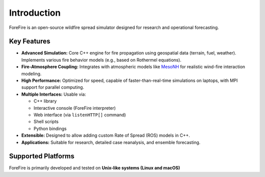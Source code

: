 Introduction
============

ForeFire is an open-source wildfire spread simulator designed for research and operational forecasting.

Key Features
------------

- **Advanced Simulation:** Core C++ engine for fire propagation using geospatial data (terrain, fuel, weather). Implements various fire behavior models (e.g., based on Rothermel equations).
- **Fire-Atmosphere Coupling:** Integrates with atmospheric models like `MesoNH <https://mesonh.aero.obs-mip.fr/mesonh/>`_ for realistic wind-fire interaction modeling.
- **High Performance:** Optimized for speed, capable of faster-than-real-time simulations on laptops, with MPI support for parallel computing.
- **Multiple Interfaces:** Usable via:

  - C++ library
  - Interactive console (ForeFire interpreter)
  - Web interface (via ``listenHTTP[]`` command)
  - Shell scripts
  - Python bindings
- **Extensible:** Designed to allow adding custom Rate of Spread (ROS) models in C++.
- **Applications:** Suitable for research, detailed case reanalysis, and ensemble forecasting.

Supported Platforms
-------------------

ForeFire is primarily developed and tested on **Unix-like systems (Linux and macOS)**